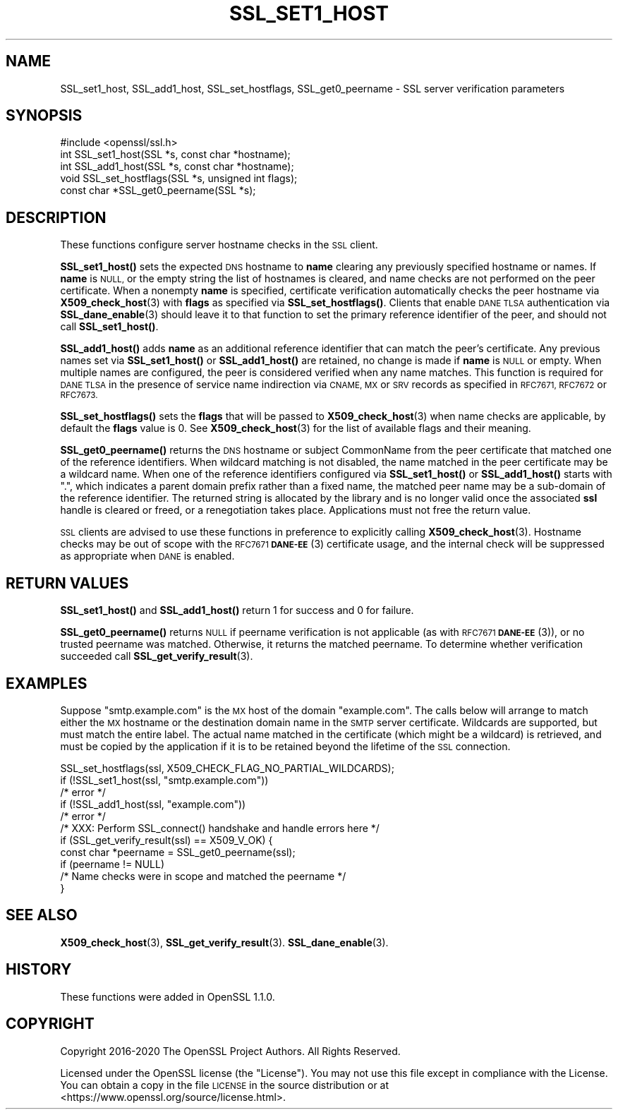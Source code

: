.\" Automatically generated by Pod::Man 4.11 (Pod::Simple 3.35)
.\"
.\" Standard preamble:
.\" ========================================================================
.de Sp \" Vertical space (when we can't use .PP)
.if t .sp .5v
.if n .sp
..
.de Vb \" Begin verbatim text
.ft CW
.nf
.ne \\$1
..
.de Ve \" End verbatim text
.ft R
.fi
..
.\" Set up some character translations and predefined strings.  \*(-- will
.\" give an unbreakable dash, \*(PI will give pi, \*(L" will give a left
.\" double quote, and \*(R" will give a right double quote.  \*(C+ will
.\" give a nicer C++.  Capital omega is used to do unbreakable dashes and
.\" therefore won't be available.  \*(C` and \*(C' expand to `' in nroff,
.\" nothing in troff, for use with C<>.
.tr \(*W-
.ds C+ C\v'-.1v'\h'-1p'\s-2+\h'-1p'+\s0\v'.1v'\h'-1p'
.ie n \{\
.    ds -- \(*W-
.    ds PI pi
.    if (\n(.H=4u)&(1m=24u) .ds -- \(*W\h'-12u'\(*W\h'-12u'-\" diablo 10 pitch
.    if (\n(.H=4u)&(1m=20u) .ds -- \(*W\h'-12u'\(*W\h'-8u'-\"  diablo 12 pitch
.    ds L" ""
.    ds R" ""
.    ds C` ""
.    ds C' ""
'br\}
.el\{\
.    ds -- \|\(em\|
.    ds PI \(*p
.    ds L" ``
.    ds R" ''
.    ds C`
.    ds C'
'br\}
.\"
.\" Escape single quotes in literal strings from groff's Unicode transform.
.ie \n(.g .ds Aq \(aq
.el       .ds Aq '
.\"
.\" If the F register is >0, we'll generate index entries on stderr for
.\" titles (.TH), headers (.SH), subsections (.SS), items (.Ip), and index
.\" entries marked with X<> in POD.  Of course, you'll have to process the
.\" output yourself in some meaningful fashion.
.\"
.\" Avoid warning from groff about undefined register 'F'.
.de IX
..
.nr rF 0
.if \n(.g .if rF .nr rF 1
.if (\n(rF:(\n(.g==0)) \{\
.    if \nF \{\
.        de IX
.        tm Index:\\$1\t\\n%\t"\\$2"
..
.        if !\nF==2 \{\
.            nr % 0
.            nr F 2
.        \}
.    \}
.\}
.rr rF
.\"
.\" Accent mark definitions (@(#)ms.acc 1.5 88/02/08 SMI; from UCB 4.2).
.\" Fear.  Run.  Save yourself.  No user-serviceable parts.
.    \" fudge factors for nroff and troff
.if n \{\
.    ds #H 0
.    ds #V .8m
.    ds #F .3m
.    ds #[ \f1
.    ds #] \fP
.\}
.if t \{\
.    ds #H ((1u-(\\\\n(.fu%2u))*.13m)
.    ds #V .6m
.    ds #F 0
.    ds #[ \&
.    ds #] \&
.\}
.    \" simple accents for nroff and troff
.if n \{\
.    ds ' \&
.    ds ` \&
.    ds ^ \&
.    ds , \&
.    ds ~ ~
.    ds /
.\}
.if t \{\
.    ds ' \\k:\h'-(\\n(.wu*8/10-\*(#H)'\'\h"|\\n:u"
.    ds ` \\k:\h'-(\\n(.wu*8/10-\*(#H)'\`\h'|\\n:u'
.    ds ^ \\k:\h'-(\\n(.wu*10/11-\*(#H)'^\h'|\\n:u'
.    ds , \\k:\h'-(\\n(.wu*8/10)',\h'|\\n:u'
.    ds ~ \\k:\h'-(\\n(.wu-\*(#H-.1m)'~\h'|\\n:u'
.    ds / \\k:\h'-(\\n(.wu*8/10-\*(#H)'\z\(sl\h'|\\n:u'
.\}
.    \" troff and (daisy-wheel) nroff accents
.ds : \\k:\h'-(\\n(.wu*8/10-\*(#H+.1m+\*(#F)'\v'-\*(#V'\z.\h'.2m+\*(#F'.\h'|\\n:u'\v'\*(#V'
.ds 8 \h'\*(#H'\(*b\h'-\*(#H'
.ds o \\k:\h'-(\\n(.wu+\w'\(de'u-\*(#H)/2u'\v'-.3n'\*(#[\z\(de\v'.3n'\h'|\\n:u'\*(#]
.ds d- \h'\*(#H'\(pd\h'-\w'~'u'\v'-.25m'\f2\(hy\fP\v'.25m'\h'-\*(#H'
.ds D- D\\k:\h'-\w'D'u'\v'-.11m'\z\(hy\v'.11m'\h'|\\n:u'
.ds th \*(#[\v'.3m'\s+1I\s-1\v'-.3m'\h'-(\w'I'u*2/3)'\s-1o\s+1\*(#]
.ds Th \*(#[\s+2I\s-2\h'-\w'I'u*3/5'\v'-.3m'o\v'.3m'\*(#]
.ds ae a\h'-(\w'a'u*4/10)'e
.ds Ae A\h'-(\w'A'u*4/10)'E
.    \" corrections for vroff
.if v .ds ~ \\k:\h'-(\\n(.wu*9/10-\*(#H)'\s-2\u~\d\s+2\h'|\\n:u'
.if v .ds ^ \\k:\h'-(\\n(.wu*10/11-\*(#H)'\v'-.4m'^\v'.4m'\h'|\\n:u'
.    \" for low resolution devices (crt and lpr)
.if \n(.H>23 .if \n(.V>19 \
\{\
.    ds : e
.    ds 8 ss
.    ds o a
.    ds d- d\h'-1'\(ga
.    ds D- D\h'-1'\(hy
.    ds th \o'bp'
.    ds Th \o'LP'
.    ds ae ae
.    ds Ae AE
.\}
.rm #[ #] #H #V #F C
.\" ========================================================================
.\"
.IX Title "SSL_SET1_HOST 3"
.TH SSL_SET1_HOST 3 "2024-04-15" "1.1.1i" "OpenSSL"
.\" For nroff, turn off justification.  Always turn off hyphenation; it makes
.\" way too many mistakes in technical documents.
.if n .ad l
.nh
.SH "NAME"
SSL_set1_host, SSL_add1_host, SSL_set_hostflags, SSL_get0_peername \- SSL server verification parameters
.SH "SYNOPSIS"
.IX Header "SYNOPSIS"
.Vb 1
\& #include <openssl/ssl.h>
\&
\& int SSL_set1_host(SSL *s, const char *hostname);
\& int SSL_add1_host(SSL *s, const char *hostname);
\& void SSL_set_hostflags(SSL *s, unsigned int flags);
\& const char *SSL_get0_peername(SSL *s);
.Ve
.SH "DESCRIPTION"
.IX Header "DESCRIPTION"
These functions configure server hostname checks in the \s-1SSL\s0 client.
.PP
\&\fBSSL_set1_host()\fR sets the expected \s-1DNS\s0 hostname to \fBname\fR clearing
any previously specified hostname or names.  If \fBname\fR is \s-1NULL,\s0
or the empty string the list of hostnames is cleared, and name
checks are not performed on the peer certificate.  When a nonempty
\&\fBname\fR is specified, certificate verification automatically checks
the peer hostname via \fBX509_check_host\fR\|(3) with \fBflags\fR as specified
via \fBSSL_set_hostflags()\fR.  Clients that enable \s-1DANE TLSA\s0 authentication
via \fBSSL_dane_enable\fR\|(3) should leave it to that function to set
the primary reference identifier of the peer, and should not call
\&\fBSSL_set1_host()\fR.
.PP
\&\fBSSL_add1_host()\fR adds \fBname\fR as an additional reference identifier
that can match the peer's certificate.  Any previous names set via
\&\fBSSL_set1_host()\fR or \fBSSL_add1_host()\fR are retained, no change is made
if \fBname\fR is \s-1NULL\s0 or empty.  When multiple names are configured,
the peer is considered verified when any name matches.  This function
is required for \s-1DANE TLSA\s0 in the presence of service name indirection
via \s-1CNAME, MX\s0 or \s-1SRV\s0 records as specified in \s-1RFC7671, RFC7672\s0 or
\&\s-1RFC7673.\s0
.PP
\&\fBSSL_set_hostflags()\fR sets the \fBflags\fR that will be passed to
\&\fBX509_check_host\fR\|(3) when name checks are applicable, by default
the \fBflags\fR value is 0.  See \fBX509_check_host\fR\|(3) for the list
of available flags and their meaning.
.PP
\&\fBSSL_get0_peername()\fR returns the \s-1DNS\s0 hostname or subject CommonName
from the peer certificate that matched one of the reference
identifiers.  When wildcard matching is not disabled, the name
matched in the peer certificate may be a wildcard name.  When one
of the reference identifiers configured via \fBSSL_set1_host()\fR or
\&\fBSSL_add1_host()\fR starts with \*(L".\*(R", which indicates a parent domain prefix
rather than a fixed name, the matched peer name may be a sub-domain
of the reference identifier.  The returned string is allocated by
the library and is no longer valid once the associated \fBssl\fR handle
is cleared or freed, or a renegotiation takes place.  Applications
must not free the return value.
.PP
\&\s-1SSL\s0 clients are advised to use these functions in preference to
explicitly calling \fBX509_check_host\fR\|(3).  Hostname checks may be out
of scope with the \s-1RFC7671 \fBDANE\-EE\s0\fR\|(3) certificate usage, and the
internal check will be suppressed as appropriate when \s-1DANE\s0 is
enabled.
.SH "RETURN VALUES"
.IX Header "RETURN VALUES"
\&\fBSSL_set1_host()\fR and \fBSSL_add1_host()\fR return 1 for success and 0 for
failure.
.PP
\&\fBSSL_get0_peername()\fR returns \s-1NULL\s0 if peername verification is not
applicable (as with \s-1RFC7671 \fBDANE\-EE\s0\fR\|(3)), or no trusted peername was
matched.  Otherwise, it returns the matched peername.  To determine
whether verification succeeded call \fBSSL_get_verify_result\fR\|(3).
.SH "EXAMPLES"
.IX Header "EXAMPLES"
Suppose \*(L"smtp.example.com\*(R" is the \s-1MX\s0 host of the domain \*(L"example.com\*(R".
The calls below will arrange to match either the \s-1MX\s0 hostname or the
destination domain name in the \s-1SMTP\s0 server certificate.  Wildcards
are supported, but must match the entire label.  The actual name
matched in the certificate (which might be a wildcard) is retrieved,
and must be copied by the application if it is to be retained beyond
the lifetime of the \s-1SSL\s0 connection.
.PP
.Vb 5
\& SSL_set_hostflags(ssl, X509_CHECK_FLAG_NO_PARTIAL_WILDCARDS);
\& if (!SSL_set1_host(ssl, "smtp.example.com"))
\&     /* error */
\& if (!SSL_add1_host(ssl, "example.com"))
\&     /* error */
\&
\& /* XXX: Perform SSL_connect() handshake and handle errors here */
\&
\& if (SSL_get_verify_result(ssl) == X509_V_OK) {
\&     const char *peername = SSL_get0_peername(ssl);
\&
\&     if (peername != NULL)
\&         /* Name checks were in scope and matched the peername */
\& }
.Ve
.SH "SEE ALSO"
.IX Header "SEE ALSO"
\&\fBX509_check_host\fR\|(3),
\&\fBSSL_get_verify_result\fR\|(3).
\&\fBSSL_dane_enable\fR\|(3).
.SH "HISTORY"
.IX Header "HISTORY"
These functions were added in OpenSSL 1.1.0.
.SH "COPYRIGHT"
.IX Header "COPYRIGHT"
Copyright 2016\-2020 The OpenSSL Project Authors. All Rights Reserved.
.PP
Licensed under the OpenSSL license (the \*(L"License\*(R").  You may not use
this file except in compliance with the License.  You can obtain a copy
in the file \s-1LICENSE\s0 in the source distribution or at
<https://www.openssl.org/source/license.html>.
